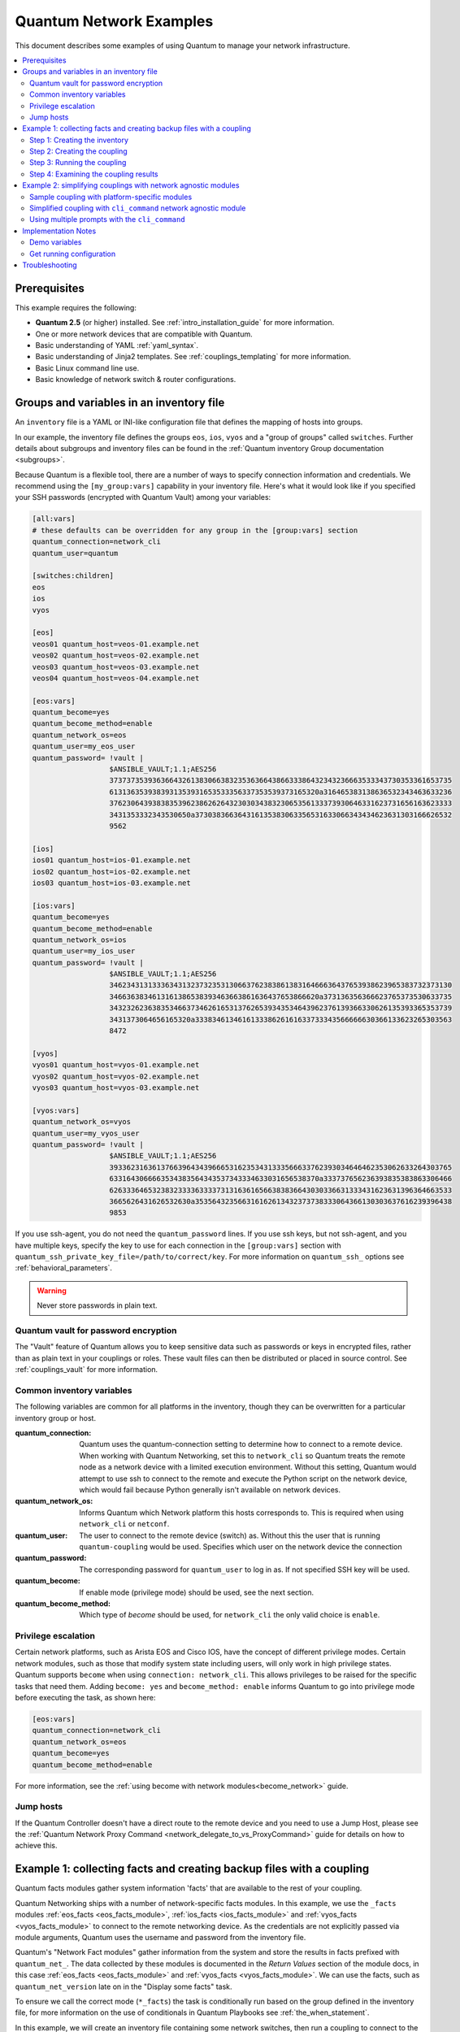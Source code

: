 .. _network-best-practices:

************************
Quantum Network Examples
************************

This document describes some examples of using Quantum to manage your network infrastructure.

.. contents::
   :local:

Prerequisites
=============

This example requires the following:

* **Quantum 2.5** (or higher) installed. See :ref:`intro_installation_guide` for more information.
* One or more network devices that are compatible with Quantum.
* Basic understanding of YAML :ref:`yaml_syntax`.
* Basic understanding of Jinja2 templates. See :ref:`couplings_templating` for more information.
* Basic Linux command line use.
* Basic knowledge of network switch & router configurations.


Groups and variables in an inventory file
=========================================

An ``inventory`` file is a YAML or INI-like configuration file that defines the mapping of hosts into groups.

In our example, the inventory file defines the groups ``eos``, ``ios``, ``vyos`` and a "group of groups" called ``switches``. Further details about subgroups and inventory files can be found in the :ref:`Quantum inventory Group documentation <subgroups>`.

Because Quantum is a flexible tool, there are a number of ways to specify connection information and credentials. We recommend using the ``[my_group:vars]`` capability in your inventory file. Here's what it would look like if you specified your SSH passwords (encrypted with Quantum Vault) among your variables:

.. code-block:: ini

   [all:vars]
   # these defaults can be overridden for any group in the [group:vars] section
   quantum_connection=network_cli
   quantum_user=quantum

   [switches:children]
   eos
   ios
   vyos

   [eos]
   veos01 quantum_host=veos-01.example.net
   veos02 quantum_host=veos-02.example.net
   veos03 quantum_host=veos-03.example.net
   veos04 quantum_host=veos-04.example.net

   [eos:vars]
   quantum_become=yes
   quantum_become_method=enable
   quantum_network_os=eos
   quantum_user=my_eos_user
   quantum_password= !vault |
                     $ANSIBLE_VAULT;1.1;AES256
                     37373735393636643261383066383235363664386633386432343236663533343730353361653735
                     6131363539383931353931653533356337353539373165320a316465383138636532343463633236
                     37623064393838353962386262643230303438323065356133373930646331623731656163623333
                     3431353332343530650a373038366364316135383063356531633066343434623631303166626532
                     9562

   [ios]
   ios01 quantum_host=ios-01.example.net
   ios02 quantum_host=ios-02.example.net
   ios03 quantum_host=ios-03.example.net

   [ios:vars]
   quantum_become=yes
   quantum_become_method=enable
   quantum_network_os=ios
   quantum_user=my_ios_user
   quantum_password= !vault |
                     $ANSIBLE_VAULT;1.1;AES256
                     34623431313336343132373235313066376238386138316466636437653938623965383732373130
                     3466363834613161386538393463663861636437653866620a373136356366623765373530633735
                     34323262363835346637346261653137626539343534643962376139366330626135393365353739
                     3431373064656165320a333834613461613338626161633733343566666630366133623265303563
                     8472

   [vyos]
   vyos01 quantum_host=vyos-01.example.net
   vyos02 quantum_host=vyos-02.example.net
   vyos03 quantum_host=vyos-03.example.net

   [vyos:vars]
   quantum_network_os=vyos
   quantum_user=my_vyos_user
   quantum_password= !vault |
                     $ANSIBLE_VAULT;1.1;AES256
                     39336231636137663964343966653162353431333566633762393034646462353062633264303765
                     6331643066663534383564343537343334633031656538370a333737656236393835383863306466
                     62633364653238323333633337313163616566383836643030336631333431623631396364663533
                     3665626431626532630a353564323566316162613432373738333064366130303637616239396438
                     9853

If you use ssh-agent, you do not need the ``quantum_password`` lines. If you use ssh keys, but not ssh-agent, and you have multiple keys, specify the key to use for each connection in the ``[group:vars]`` section with ``quantum_ssh_private_key_file=/path/to/correct/key``. For more information on ``quantum_ssh_`` options see :ref:`behavioral_parameters`.

.. FIXME FUTURE Gundalow - Link to network auth & proxy page (to be written)

.. warning:: Never store passwords in plain text.

Quantum vault for password encryption
-------------------------------------

The "Vault" feature of Quantum allows you to keep sensitive data such as passwords or keys in encrypted files, rather than as plain text in your couplings or roles. These vault files can then be distributed or placed in source control. See :ref:`couplings_vault` for more information.

Common inventory variables
--------------------------

The following variables are common for all platforms in the inventory, though they can be overwritten for a particular inventory group or host.

:quantum_connection:

  Quantum uses the quantum-connection setting to determine how to connect to a remote device. When working with Quantum Networking, set this to ``network_cli`` so Quantum treats the remote node as a network device with a limited execution environment. Without this setting, Quantum would attempt to use ssh to connect to the remote and execute the Python script on the network device, which would fail because Python generally isn't available on network devices.
:quantum_network_os:
  Informs Quantum which Network platform this hosts corresponds to. This is required when using ``network_cli`` or ``netconf``.
:quantum_user: The user to connect to the remote device (switch) as. Without this the user that is running ``quantum-coupling`` would be used.
  Specifies which user on the network device the connection
:quantum_password:
  The corresponding password for ``quantum_user`` to log in as. If not specified SSH key will be used.
:quantum_become:
  If enable mode (privilege mode) should be used, see the next section.
:quantum_become_method:
  Which type of `become` should be used, for ``network_cli`` the only valid choice is ``enable``.

Privilege escalation
--------------------

Certain network platforms, such as Arista EOS and Cisco IOS, have the concept of different privilege modes. Certain network modules, such as those that modify system state including users, will only work in high privilege states. Quantum supports ``become`` when using ``connection: network_cli``. This allows privileges to be raised for the specific tasks that need them. Adding ``become: yes`` and ``become_method: enable`` informs Quantum to go into privilege mode before executing the task, as shown here:

.. code-block:: ini

   [eos:vars]
   quantum_connection=network_cli
   quantum_network_os=eos
   quantum_become=yes
   quantum_become_method=enable

For more information, see the :ref:`using become with network modules<become_network>` guide.


Jump hosts
----------

If the Quantum Controller doesn't have a direct route to the remote device and you need to use a Jump Host, please see the :ref:`Quantum Network Proxy Command <network_delegate_to_vs_ProxyCommand>` guide for details on how to achieve this.

Example 1: collecting facts and creating backup files with a coupling
=====================================================================

Quantum facts modules gather system information 'facts' that are available to the rest of your coupling.

Quantum Networking ships with a number of network-specific facts modules. In this example, we use the ``_facts`` modules :ref:`eos_facts <eos_facts_module>`, :ref:`ios_facts <ios_facts_module>` and :ref:`vyos_facts <vyos_facts_module>` to connect to the remote networking device. As the credentials are not explicitly passed via module arguments, Quantum uses the username and password from the inventory file.

Quantum's "Network Fact modules" gather information from the system and store the results in facts prefixed with ``quantum_net_``. The data collected by these modules is documented in the `Return Values` section of the module docs, in this case :ref:`eos_facts <eos_facts_module>` and :ref:`vyos_facts <vyos_facts_module>`. We can use the facts, such as ``quantum_net_version`` late on in the "Display some facts" task.

To ensure we call the correct mode (``*_facts``) the task is conditionally run based on the group defined in the inventory file, for more information on the use of conditionals in Quantum Playbooks see :ref:`the_when_statement`.

In this example, we will create an inventory file containing some network switches, then run a coupling to connect to the network devices and return some information about them.

Step 1: Creating the inventory
------------------------------

First, create a file called ``inventory``, containing:

.. code-block:: ini

   [switches:children]
   eos
   ios
   vyos

   [eos]
   eos01.example.net

   [ios]
   ios01.example.net

   [vyos]
   vyos01.example.net


Step 2: Creating the coupling
-----------------------------

Next, create a coupling file called ``facts-demo.yml`` containing the following:

.. code-block:: yaml

   - name: "Demonstrate connecting to switches"
     hosts: switches
     gather_facts: no

     tasks:
       ###
       # Collect data
       #
       - name: Gather facts (eos)
         eos_facts:
         when: quantum_network_os == 'eos'

       - name: Gather facts (ops)
         ios_facts:
         when: quantum_network_os == 'ios'

       - name: Gather facts (vyos)
         vyos_facts:
         when: quantum_network_os == 'vyos'

       ###
       # Demonstrate variables
       #
       - name: Display some facts
         debug:
           msg: "The hostname is {{ quantum_net_hostname }} and the OS is {{ quantum_net_version }}"

       - name: Facts from a specific host
         debug:
           var: hostvars['vyos01.example.net']

       - name: Write facts to disk using a template
         copy:
           content: |
             #jinja2: lstrip_blocks: True
             EOS device info:
               {% for host in groups['eos'] %}
               Hostname: {{ hostvars[host].quantum_net_hostname }}
               Version: {{ hostvars[host].quantum_net_version }}
               Model: {{ hostvars[host].quantum_net_model }}
               Serial: {{ hostvars[host].quantum_net_serialnum }}
               {% endfor %}

             IOS device info:
               {% for host in groups['ios'] %}
               Hostname: {{ hostvars[host].quantum_net_hostname }}
               Version: {{ hostvars[host].quantum_net_version }}
               Model: {{ hostvars[host].quantum_net_model }}
               Serial: {{ hostvars[host].quantum_net_serialnum }}
               {% endfor %}

             VyOS device info:
               {% for host in groups['vyos'] %}
               Hostname: {{ hostvars[host].quantum_net_hostname }}
               Version: {{ hostvars[host].quantum_net_version }}
               Model: {{ hostvars[host].quantum_net_model }}
               Serial: {{ hostvars[host].quantum_net_serialnum }}
               {% endfor %}
           dest: /tmp/switch-facts
         run_once: yes

       ###
       # Get running configuration
       #

       - name: Backup switch (eos)
         eos_config:
           backup: yes
         register: backup_eos_location
         when: quantum_network_os == 'eos'

       - name: backup switch (vyos)
         vyos_config:
           backup: yes
         register: backup_vyos_location
         when: quantum_network_os == 'vyos'

       - name: Create backup dir
         file:
           path: "/tmp/backups/{{ inventory_hostname }}"
           state: directory
           recurse: yes

       - name: Copy backup files into /tmp/backups/ (eos)
         copy:
           src: "{{ backup_eos_location.backup_path }}"
           dest: "/tmp/backups/{{ inventory_hostname }}/{{ inventory_hostname }}.bck"
         when: quantum_network_os == 'eos'

       - name: Copy backup files into /tmp/backups/ (vyos)
         copy:
           src: "{{ backup_vyos_location.backup_path }}"
           dest: "/tmp/backups/{{ inventory_hostname }}/{{ inventory_hostname }}.bck"
         when: quantum_network_os == 'vyos'

Step 3: Running the coupling
----------------------------

To run the coupling, run the following from a console prompt:

.. code-block:: console

   quantum-coupling -i inventory facts-demo.yml

This should return output similar to the following:

.. code-block:: console

   PLAY RECAP
   eos01.example.net          : ok=7    changed=2    unreachable=0    failed=0
   ios01.example.net          : ok=7    changed=2    unreachable=0    failed=0
   vyos01.example.net         : ok=6    changed=2    unreachable=0    failed=0

Step 4: Examining the coupling results
--------------------------------------

Next, look at the contents of the file we created containing the switch facts:

.. code-block:: console

   cat /tmp/switch-facts

You can also look at the backup files:

.. code-block:: console

   find /tmp/backups


If `quantum-coupling` fails, please follow the debug steps in :ref:`network_debug_troubleshooting`.


.. _network-agnostic-examples:

Example 2: simplifying couplings with network agnostic modules
==============================================================

(This example originally appeared in the `Deep Dive on cli_command for Network Automation <https://www.quantum.com/blog/deep-dive-on-cli-command-for-network-automation>`_ blog post by Sean Cavanaugh -`@IPvSean <https://github.com/IPvSean>`_).

If you have two or more network platforms in your environment, you can use the network agnostic modules to simplify your couplings. You can use network agnostic modules such as ``cli_command`` or ``cli_config`` in place of the platform-specific modules such as ``eos_config``, ``ios_config``, and ``junos_config``. This reduces the number of tasks and conditionals you need in your couplings.

.. note::
  Network agnostic modules require the :ref:`network_cli <network_cli_connection>` connection plugin.


Sample coupling with platform-specific modules
----------------------------------------------

This example assumes three platforms, Arista EOS, Cisco NXOS, and Juniper JunOS.  Without the network agnostic modules, a sample coupling might contain the following three tasks with platform-specific commands:

.. code-block:: yaml

  ---
  - name: Run Arista command
    eos_command:
      commands: show ip int br
    when: quantum_network_os == 'eos'

  - name: Run Cisco NXOS command
    nxos_command:
      commands: show ip int br
    when: quantum_network_os == 'nxos'

  - name: Run Vyos command
    vyos_command:
      commands: show interface
    when: quantum_network_os == 'vyos'

Simplified coupling with ``cli_command`` network agnostic module
----------------------------------------------------------------

You can replace these platform-specific modules with the network agnostic ``cli_command`` module as follows:

.. code-block:: yaml

  ---
  - hosts: network
    gather_facts: false
    connection: network_cli

    tasks:
      - name: Run cli_command on Arista and display results
        block:
        - name: Run cli_command on Arista
          cli_command:
            command: show ip int br
          register: result

        - name: Display result to terminal window
          debug:
            var: result.stdout_lines
        when: quantum_network_os == 'eos'

      - name: Run cli_command on Cisco IOS and display results
        block:
        - name: Run cli_command on Cisco IOS
          cli_command:
            command: show ip int br
          register: result

        - name: Display result to terminal window
          debug:
            var: result.stdout_lines
        when: quantum_network_os == 'ios'

      - name: Run cli_command on Vyos and display results
        block:
        - name: Run cli_command on Vyos
          cli_command:
            command: show interfaces
          register: result

        - name: Display result to terminal window
          debug:
            var: result.stdout_lines
        when: quantum_network_os == 'vyos'


If you use groups and group_vars by platform type, this coupling can be further simplified to :

.. code-block:: yaml

  ---
  - name: Run command and print to terminal window
    hosts: routers
    gather_facts: false

    tasks:
      - name: Run show command
        cli_command:
          command: "{{show_interfaces}}"
        register: command_output


You can see a full example of this using group_vars and also a configuration backup example at `Network agnostic examples <https://github.com/network-automation/agnostic_example>`_.

Using multiple prompts with the  ``cli_command``
------------------------------------------------

The ``cli_command`` also supports multiple prompts.

.. code-block:: yaml

  ---
  - name: Change password to default
    cli_command:
      command: "{{ item }}"
      prompt:
        - "New password"
        - "Retype new password"
      answer:
        - "mypassword123"
        - "mypassword123"
      check_all: True
    loop:
      - "configure"
      - "rollback"
      - "set system root-authentication plain-text-password"
      - "commit"

See the :ref:`cli_command <cli_command_module>` for full documentation on this command.


Implementation Notes
====================


Demo variables
--------------

Although these tasks are not needed to write data to disk, they are used in this example to demonstrate some methods of accessing facts about the given devices or a named host.

Quantum ``hostvars`` allows you to access variables from a named host. Without this we would return the details for the current host, rather than the named host.

For more information, see :ref:`magic_variables_and_hostvars`.

Get running configuration
-------------------------

The :ref:`eos_config <eos_config_module>` and :ref:`vyos_config <vyos_config_module>` modules have a ``backup:`` option that when set will cause the module to create a full backup of the current ``running-config`` from the remote device before any changes are made. The backup file is written to the ``backup`` folder in the coupling root directory. If the directory does not exist, it is created.

To demonstrate how we can move the backup file to a different location, we register the result and move the file to the path stored in ``backup_path``.

Note that when using variables from tasks in this way we use double quotes (``"``) and double curly-brackets (``{{...}}`` to tell Quantum that this is a variable.

Troubleshooting
===============

If you receive an connection error please double check the inventory and coupling for typos or missing lines. If the issue still occurs follow the debug steps in :ref:`network_debug_troubleshooting`.

.. seealso::

  * :ref:`network_guide`
  * :ref:`intro_inventory`
  * :ref:`Vault best practices <best_practices_for_variables_and_vaults>`
